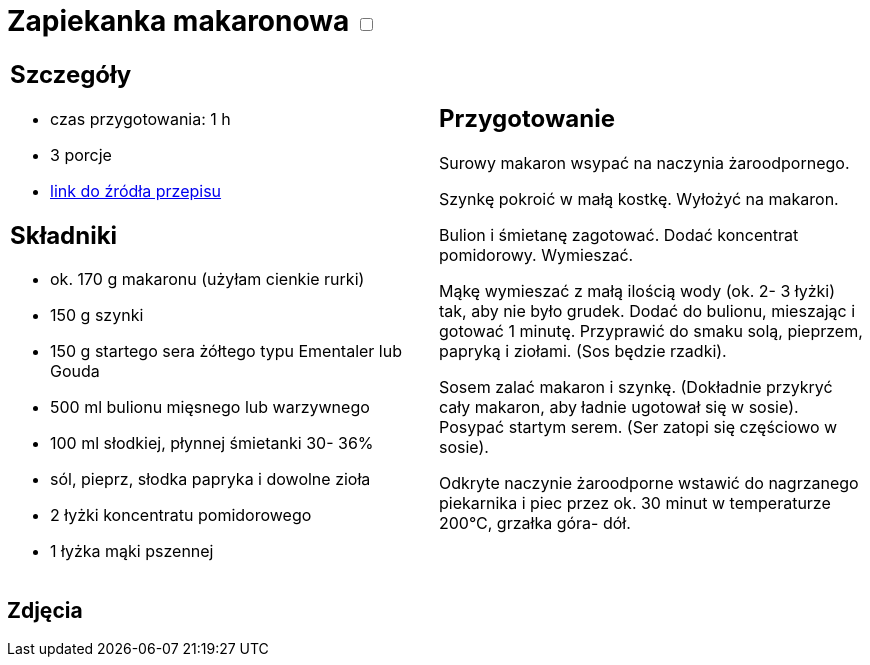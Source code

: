 = Zapiekanka makaronowa +++ <label class="switch"><input data-status="off" type="checkbox"><span class="slider round"></span></label>+++ 

[cols=".<a,.<a"]
[frame=none]
[grid=none]
|===
|
== Szczegóły
* czas przygotowania: 1 h
* 3 porcje
* https://www.kuchnia-domowa.pl/przepisy/dania-glowne/148-zapiekanka-makaronowa-z-szynka[link do źródła przepisu]

== Składniki
* ok. 170 g makaronu (użyłam cienkie rurki)
* 150 g szynki
* 150 g startego sera żółtego typu Ementaler lub Gouda
* 500 ml bulionu mięsnego lub warzywnego
* 100 ml słodkiej, płynnej śmietanki 30- 36%
* sól, pieprz, słodka papryka i dowolne zioła
* 2 łyżki koncentratu pomidorowego
* 1 łyżka mąki pszennej

|
== Przygotowanie
 
Surowy makaron wsypać na naczynia żaroodpornego.

Szynkę pokroić w małą kostkę. Wyłożyć na makaron.

Bulion i śmietanę zagotować. Dodać koncentrat pomidorowy. Wymieszać.

Mąkę wymieszać z małą ilością wody (ok. 2- 3 łyżki) tak, aby nie było grudek. Dodać do bulionu, mieszając i gotować 1 minutę. Przyprawić do smaku solą, pieprzem, papryką i ziołami. (Sos będzie rzadki).

Sosem zalać makaron i szynkę. (Dokładnie przykryć cały makaron, aby ładnie ugotował się w sosie). Posypać startym serem. (Ser zatopi się częściowo w sosie).

Odkryte naczynie żaroodporne wstawić do nagrzanego piekarnika i piec przez ok. 30 minut w temperaturze 200°C, grzałka góra- dół.

|===

[.text-center]
== Zdjęcia

